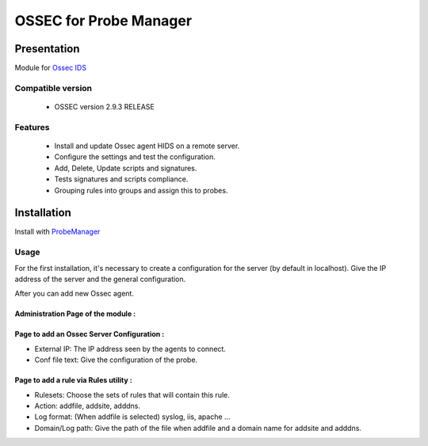 =======================
OSSEC for Probe Manager
=======================


|Licence| |Version|

.. image:: https://api.codacy.com/project/badge/Grade/707a0a4841194a1080fa90fb8ce572c5?branch=develop
   :alt: Codacy Badge
   :target: https://www.codacy.com/app/treussart/ProbeManager_Ossec?utm_source=github.com&amp;utm_medium=referral&amp;utm_content=treussart/ProbeManager_Ossec&amp;utm_campaign=Badge_Grade

.. image:: https://api.codacy.com/project/badge/Grade/707a0a4841194a1080fa90fb8ce572c5?branch=develop
   :alt: Codacy Coverage
   :target: https://www.codacy.com/app/treussart/ProbeManager_Ossec?utm_source=github.com&amp;utm_medium=referral&amp;utm_content=treussart/ProbeManager_Ossec&amp;utm_campaign=Badge_Coverage

.. |Licence| image:: https://img.shields.io/github/license/treussart/ProbeManager_Ossec.svg
.. |Version| image:: https://img.shields.io/github/tag/treussart/ProbeManager_Ossec.svg


Presentation
~~~~~~~~~~~~

Module for `Ossec IDS <https://ossec.github.io/index.html>`_


Compatible version
==================

 * OSSEC version 2.9.3 RELEASE


Features
========

 * Install and update Ossec agent HIDS on a remote server.
 * Configure the settings and test the configuration.
 * Add, Delete, Update scripts and signatures.
 * Tests signatures and scripts compliance.
 * Grouping rules into groups and assign this to probes.


Installation
~~~~~~~~~~~~

Install with `ProbeManager <https://github.com/treussart/ProbeManager/>`_

Usage
=====

For the first installation, it's necessary to create a configuration for the server (by default in localhost).
Give the IP address of the server and the general configuration.

After you can add new Ossec agent.

Administration Page of the module :
-----------------------------------

.. image:: https://raw.githubusercontent.com/treussart/ProbeManager_Ossec/develop/data/admin-index.png
  :align: center
  :width: 80%

Page to add an Ossec Server Configuration :
-------------------------------------------

.. image:: https://raw.githubusercontent.com/treussart/ProbeManager_Ossec/develop/data/admin-conf-server-add.png
  :align: center
  :width: 70%

* External IP: The IP address seen by the agents to connect.
* Conf file text: Give the configuration of the probe.

Page to add a rule via Rules utility :
--------------------------------------

.. image:: https://raw.githubusercontent.com/treussart/ProbeManager_Ossec/develop/data/admin-rule-utility-add.png
  :align: center
  :width: 70%

* Rulesets: Choose the sets of rules that will contain this rule.
* Action: addfile, addsite, adddns.
* Log format: (When addfile is selected) syslog, iis, apache ...
* Domain/Log path: Give the path of the file when addfile and a domain name for addsite and adddns.

